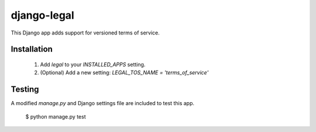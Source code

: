 django-legal
============

This Django app adds support for versioned terms of service.

Installation
------------
  1. Add `legal` to your `INSTALLED_APPS` setting.
  2. (Optional) Add a new setting: `LEGAL_TOS_NAME = 'terms_of_service'`


Testing
-------
A modified `manage.py` and Django settings file are included to test this app.

    $ python manage.py test

